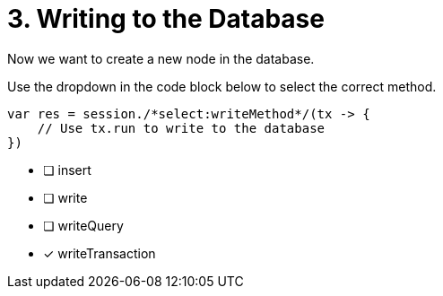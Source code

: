 [.question.select-in-source]
= 3. Writing to the Database

Now we want to create a new node in the database.

Use the dropdown in the code block below to select the correct method.

[source,java,rel=nocopy]
----
var res = session./*select:writeMethod*/(tx -> {
    // Use tx.run to write to the database
})
----

- [ ] insert
- [ ] write
- [ ] writeQuery
- [*] writeTransaction
